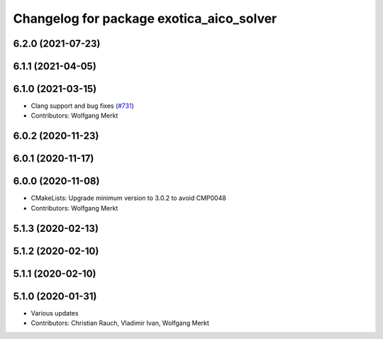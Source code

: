 ^^^^^^^^^^^^^^^^^^^^^^^^^^^^^^^^^^^^^^^^^
Changelog for package exotica_aico_solver
^^^^^^^^^^^^^^^^^^^^^^^^^^^^^^^^^^^^^^^^^

6.2.0 (2021-07-23)
------------------

6.1.1 (2021-04-05)
------------------

6.1.0 (2021-03-15)
------------------
* Clang support and bug fixes (`#731 <https://github.com/ipab-slmc/exotica/issues/731>`_)
* Contributors: Wolfgang Merkt

6.0.2 (2020-11-23)
------------------

6.0.1 (2020-11-17)
------------------

6.0.0 (2020-11-08)
------------------
* CMakeLists: Upgrade minimum version to 3.0.2 to avoid CMP0048
* Contributors: Wolfgang Merkt

5.1.3 (2020-02-13)
------------------

5.1.2 (2020-02-10)
------------------

5.1.1 (2020-02-10)
------------------

5.1.0 (2020-01-31)
------------------
* Various updates
* Contributors: Christian Rauch, Vladimir Ivan, Wolfgang Merkt
